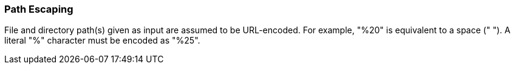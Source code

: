 === Path Escaping

File and directory path(s) given as input are assumed to be URL-encoded.  For
example, "%20" is equivalent to a space (" ").  A literal "%" character must
be encoded as "%25".
